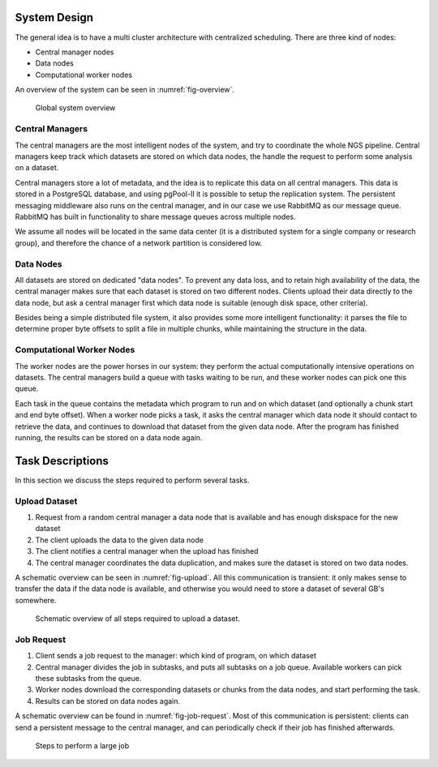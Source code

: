 .. _section-system-design:

=============
System Design
=============

The general idea is to have a multi cluster architecture with centralized 
scheduling. There are three kind of nodes:

* Central manager nodes
* Data nodes
* Computational worker nodes

An overview of the system can be seen in :numref:`fig-overview`.

.. _fig-overview:

.. figure:: img/overview.png
    :scale: 50 %

    Global system overview

Central Managers
================

The central managers are the most intelligent nodes of the system, and try to 
coordinate the whole NGS pipeline. Central managers keep track which datasets 
are stored on which data nodes, the handle the request to perform some analysis
on a dataset. 

Central managers store a lot of metadata, and the idea is to replicate this 
data on all central managers. This data is stored in a PostgreSQL database, and
using pgPool-II it is possible to setup the replication system. The persistent 
messaging middleware also runs on the central manager, and in our case we use 
RabbitMQ as our message queue. RabbitMQ has built in functionality to share 
message queues across multiple nodes. 

We assume all nodes will be located in the same data center (it is a 
distributed system for a single company or research group), and therefore the 
chance of a network partition is considered low.

Data Nodes
==========

All datasets are stored on dedicated "data nodes". To prevent any data loss, 
and to retain high availability of the data, the central manager makes sure 
that each dataset is stored on two different nodes. Clients upload their data 
directly to the data node, but ask a central manager first which data node is 
suitable (enough disk space, other criteria).

Besides being a simple distributed file system, it also provides some more 
intelligent functionality: it parses the file to determine proper byte offsets 
to split a file in multiple chunks, while maintaining the structure in the 
data. 

Computational Worker Nodes
==========================

The worker nodes are the power horses in our system: they perform the actual 
computationally intensive operations on datasets. The central managers build a 
queue with tasks waiting to be run, and these worker nodes can pick one this 
queue. 

Each task in the queue contains the metadata which program to run and on which 
dataset (and optionally a chunk start and end byte offset). When a worker node 
picks a task, it asks the central manager which data node it should contact to 
retrieve the data, and continues to download that dataset from the given data 
node. After the program has finished running, the results can be stored on a 
data node again.

.. _section-tasks:

=================
Task Descriptions
=================

In this section we discuss the steps required to perform several tasks. 

Upload Dataset
==============

1. Request from a random central manager a data node that is available and has 
   enough diskspace for the new dataset
2. The client uploads the data to the given data node
3. The client notifies a central manager when the upload has finished
4. The central manager coordinates the data duplication, and makes sure the 
   dataset is stored on two data nodes.

A schematic overview can be seen in :numref:`fig-upload`. All this 
communication is transient: it only makes sense to transfer the data if the 
data node is available, and otherwise you would need to store a dataset of 
several GB's somewhere.

.. _fig-upload:

.. figure:: img/upload.png
    :scale: 50 %

    Schematic overview of all steps required to upload a dataset.


Job Request
===========

1. Client sends a job request to the manager: which kind of program, on which 
   dataset
2. Central manager divides the job in subtasks, and puts all subtasks on a job 
   queue. Available workers can pick these subtasks from the queue.
3. Worker nodes download the corresponding datasets or chunks from the data 
   nodes, and start performing the task.
4. Results can be stored on data nodes again.

A schematic overview can be found in :numref:`fig-job-request`. Most of this 
communication is persistent: clients can send a persistent message to the 
central manager, and can periodically check if their job has finished 
afterwards.

.. _fig-job-request:

.. figure:: img/job_request.png
    :scale: 50 %

    Steps to perform a large job

